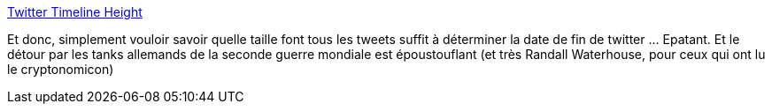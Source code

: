 :jbake-type: post
:jbake-status: published
:jbake-title: Twitter Timeline Height
:jbake-tags: science,statistiques,mort,_mois_oct.,_année_2013
:jbake-date: 2013-10-02
:jbake-depth: ../
:jbake-uri: shaarli/1380715439000.adoc
:jbake-source: https://nicolas-delsaux.hd.free.fr/Shaarli?searchterm=http%3A%2F%2Fwhat-if.xkcd.com%2F65%2F&searchtags=science+statistiques+mort+_mois_oct.+_ann%C3%A9e_2013
:jbake-style: shaarli

http://what-if.xkcd.com/65/[Twitter Timeline Height]

Et donc, simplement vouloir savoir quelle taille font tous les tweets suffit à déterminer la date de fin de twitter ... Epatant. Et le détour par les tanks allemands de la seconde guerre mondiale est époustouflant (et très Randall Waterhouse, pour ceux qui ont lu le cryptonomicon)
